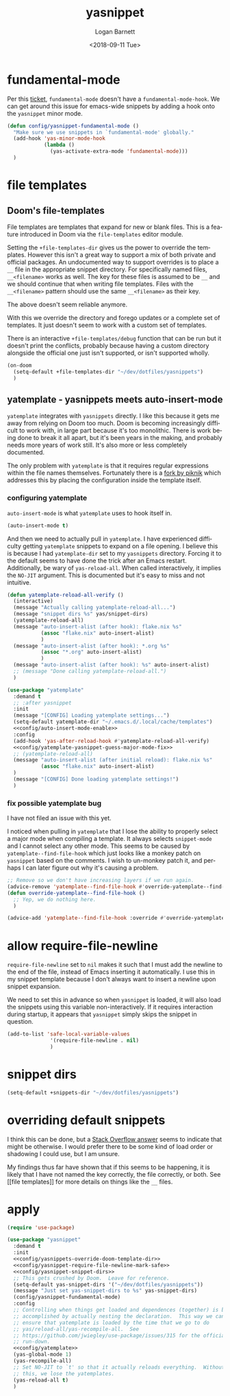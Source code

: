 #+title:    yasnippet
#+author:   Logan Barnett
#+email:    logustus@gmail.com
#+date:     <2018-09-11 Tue>
#+language: en
#+tags:     yasnippet emacs config

* fundamental-mode
  Per this [[https://github.com/joaotavora/yasnippet/issues/557][ticket]], =fundamental-mode= doesn't have a =fundamental-mode-hook=. We
  can get around this issue for emacs-wide snippets by adding a hook onto the
  =yasnippet= minor mode.

  #+begin_src emacs-lisp
    (defun config/yasnippet-fundamental-mode ()
      "Make sure we use snippets in `fundamental-mode' globally."
      (add-hook 'yas-minor-mode-hook
                (lambda ()
                  (yas-activate-extra-mode 'fundamental-mode)))
      )
  #+end_src
* file templates

** Doom's file-templates
File templates are templates that expand for new or blank files.  This is a
feature introduced in Doom via the =file-templates= editor module.

Setting the =+file-templates-dir= gives us the power to override the templates.
However this isn't a great way to support a mix of both private and official
packages.  An undocumented way to support overrides is to place a =__= file in
the appropriate snippet directory.  For specifically named files, =__<filename>=
works as well.  The key for these files is assumed to be =__= and we should
continue that when writing file templates.  Files with the =__<filename>=
pattern should use the same =__<filename>= as their key.

The above doesn't seem reliable anymore.

With this we override the directory and forego updates or a complete set of
templates.  It just doesn't seem to work with a custom set of templates.

There is an interactive =+file-templates/debug= function that can be run but it
doesn't print the conflicts, probably because having a custom directory
alongside the official one just isn't supported, or isn't supported wholly.

#+name: config/yasnippets-override-doom-template-dir
#+begin_src emacs-lisp :results none :tangle no
(on-doom
  (setq-default +file-templates-dir "~/dev/dotfiles/yasnippets")
  )
#+end_src

** yatemplate - yasnippets meets auto-insert-mode

=yatemplate= integrates with =yasnippets= directly.  I like this because it gets
me away from relying on Doom too much.  Doom is becoming increasingly difficult
to work with, in large part because it's too monolithic.  There is work being
done to break it all apart, but it's been years in the making, and probably
needs more years of work still.  It's also more or less completely documented.

The only problem with =yatemplate= is that it requires regular expressions
within the file names themselves.  Fortunately there is a [[https://github.com/piknik/yatemplate][fork by piknik]] which
addresses this by placing the configuration inside the template itself.

*** configuring yatemplate

=auto-insert-mode= is what =yatemplate= uses to hook itself in.

#+name: config/auto-insert-mode-enable
#+begin_src emacs-lisp :results none :tangle no
(auto-insert-mode t)
#+end_src

And then we need to actually pull in =yatemplate=.  I have experienced
difficulty getting =yatemplate= snippets to expand on a file opening.  I believe
this is because I had =yatemplate-dir= set to my =yasnippets= directory.
Forcing it to the default seems to have done the trick after an Emacs restart.
Additionally, be wary of =yas-reload-all=.  When called interactively, it
implies the =NO-JIT= argument.  This is documented but it's easy to miss and not
intuitive.

#+name: config/yatemplate
#+begin_src emacs-lisp :results none :tangle no :noweb yes
(defun yatemplate-reload-all-verify ()
  (interactive)
  (message "Actually calling yatemplate-reload-all...")
  (message "snippet dirs %s" yas/snippet-dirs)
  (yatemplate-reload-all)
  (message "auto-insert-alist (after hook): flake.nix %s"
           (assoc "flake.nix" auto-insert-alist)
           )
  (message "auto-insert-alist (after hook): *.org %s"
           (assoc "*.org" auto-insert-alist)
           )
  (message "auto-insert-alist (after hook): %s" auto-insert-alist)
  ;; (message "Done calling yatemplate-reload-all.")
  )

(use-package "yatemplate"
  :demand t
  ;; :after yasnippet
  :init
  (message "[CONFIG] Loading yatemplate settings...")
  (setq-default yatemplate-dir "~/.emacs.d/.local/cache/templates")
  <<config/auto-insert-mode-enable>>
  :config
  (add-hook 'yas-after-reload-hook #'yatemplate-reload-all-verify)
  <<config/yatemplate-yasnippet-guess-major-mode-fix>>
  ;; (yatemplate-reload-all)
  (message "auto-insert-alist (after initial reload): flake.nix %s"
           (assoc "flake.nix" auto-insert-alist)
  )
  (message "[CONFIG] Done loading yatemplate settings!")
  )
#+end_src

*** fix possible yatemplate bug

I have not filed an issue with this yet.

I noticed when pulling in =yatemplate= that I lose the ability to properly
select a major mode when compiling a template.  It always selects =snippet-mode=
and I cannot select any other mode.  This seems to be caused by
=yatemplate--find-file-hook= which just looks like a monkey patch on =yasnippet=
based on the comments.  I wish to un-monkey patch it, and perhaps I can later
figure out why it's causing a problem.

#+name: config/yatemplate-yasnippet-guess-major-mode-fix
#+begin_src emacs-lisp :results none :tangle no
;; Remove so we don't have increasing layers if we run again.
(advice-remove 'yatemplate--find-file-hook #'override-yatemplate--find-file-hook)
(defun override-yatemplate--find-file-hook ()
  ;; Yep, we do nothing here.
  )

(advice-add 'yatemplate--find-file-hook :override #'override-yatemplate--find-file-hook)
#+end_src


* allow require-file-newline

=require-file-newline= set to =nil= makes it such that I must add the newline to
the end of the file, instead of Emacs inserting it automatically. I use this in
my snippet template because I don't always want to insert a newline upon snippet
expansion.

We need to set this in advance so when =yasnippet= is loaded, it will also load
the snippets using this variable non-interactively. If it requires interaction
during startup, it appears that =yasnippet= simply skips the snippet in
question.

#+name: config/yasnippet-require-file-newline-mark-safe
#+begin_src emacs-lisp :results none
(add-to-list 'safe-local-variable-values
              '(require-file-newline . nil)
              )
#+end_src
* snippet dirs

#+name: config/yasnippet-snippet-dirs
#+begin_src emacs-lisp :results none
(setq-default +snippets-dir "~/dev/dotfiles/yasnippets")
#+end_src

* overriding default snippets

I think this can be done, but a [[https://emacs.stackexchange.com/a/66215][Stack Overflow answer]] seems to indicate that
might be otherwise.  I would prefer there to be some kind of load order or
shadowing I could use, but I am unsure.

My findings thus far have shown that if this seems to be happening, it is likely
that I have not named the key correctly, the file correctly, or both. See [[file
templates]] for more details on things like the =__= files.

* apply

  #+begin_src emacs-lisp :results none :noweb yes
    (require 'use-package)

    (use-package "yasnippet"
      :demand t
      :init
      <<config/yasnippets-override-doom-template-dir>>
      <<config/yasnippet-require-file-newline-mark-safe>>
      <<config/yasnippet-snippet-dirs>>
      ;; This gets crushed by Doom.  Leave for reference.
      (setq-default yas-snippet-dirs '("~/dev/dotfiles/yasnippets"))
      (message "Just set yas-snippet-dirs to %s" yas-snippet-dirs)
      (config/yasnippet-fundamental-mode)
      :config
      ;; Controlling when things get loaded and dependences (together) is best
      ;; accomplished by actually nesting the declaration.  This way we can
      ;; ensure that yatemplate is loaded by the time that we go to do
      ;; yas/reload-all/yas-recompile-all.  See
      ;; https://github.com/jwiegley/use-package/issues/315 for the official
      ;; run-down.
      <<config/yatemplate>>
      (yas-global-mode 1)
      (yas-recompile-all)
      ;; Set NO-JIT to `t' so that it actually reloads everything.  Without
      ;; this, we lose the yatemplates.
      (yas-reload-all t)
      )

  #+end_src
